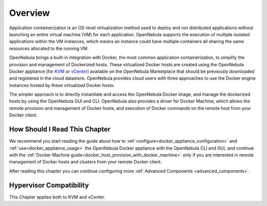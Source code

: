 .. _overview:

================================================================================
Overview
================================================================================

Application containerization is an OS-level virtualization method used to deploy and run distributed applications without launching an entire virtual machine (VM) for each application. OpenNebula supports the execution of multiple isolated applications within the VM instances, which means an instance could have multiple containers all sharing the same resources allocated to the running VM.

OpenNebula brings a built-in integration with Docker, the most common application containerization, to simplify the provision and management of Dockerized hosts. These virtualized Docker hosts are created using the OpenNebula Docker appliance (for `KVM <http://marketplace.opennebula.org/appliance/38cddc1e-8ef5-4759-9c38-954bfa9ae8d1>`__ or `vCenter <http://marketplace.opennebula.org/appliance/f39f36f3-bc8e-4151-bd86-ac3c9a5b6bac>`__) available on the OpenNebula Marketplace that should be previously downloaded and registered in the cloud datastore. OpenNebula provides cloud users with three approaches to use the Docker engine instances hosted by these virtualized Docker hosts.

The simpler approach is to directly instantiate and access the OpenNebula Docker image, and manage the dockerized hosts by using the OpenNebula GUI and CLI.
OpenNebula also provides a driver for Docker Machine, which allows the remote provision and management of Docker hosts, and execution of Docker commands on the remote host from your Docker client.


|docker-machine|

How Should I Read This Chapter
================================================================================

We recommend you start reading the guide about how to :ref:`configure<docker_appliance_configuration>` and :ref:`use<docker_appliance_usage>` the OpenNebula Docker appliance with the OpenNebula CLI and GUI, and continue with the :ref:`Docker Machine guide<docker_host_provision_with_docker_machine>` only if you are interested in remote management of Docker hosts and clusters from your remote Docker client.

After reading this chapter you can continue configuring more :ref:`Advanced Components <advanced_components>`.

Hypervisor Compatibility
================================================================================

This Chapter applies both to KVM and vCenter.

.. |docker-machine| image:: /images/docker_arch.png
